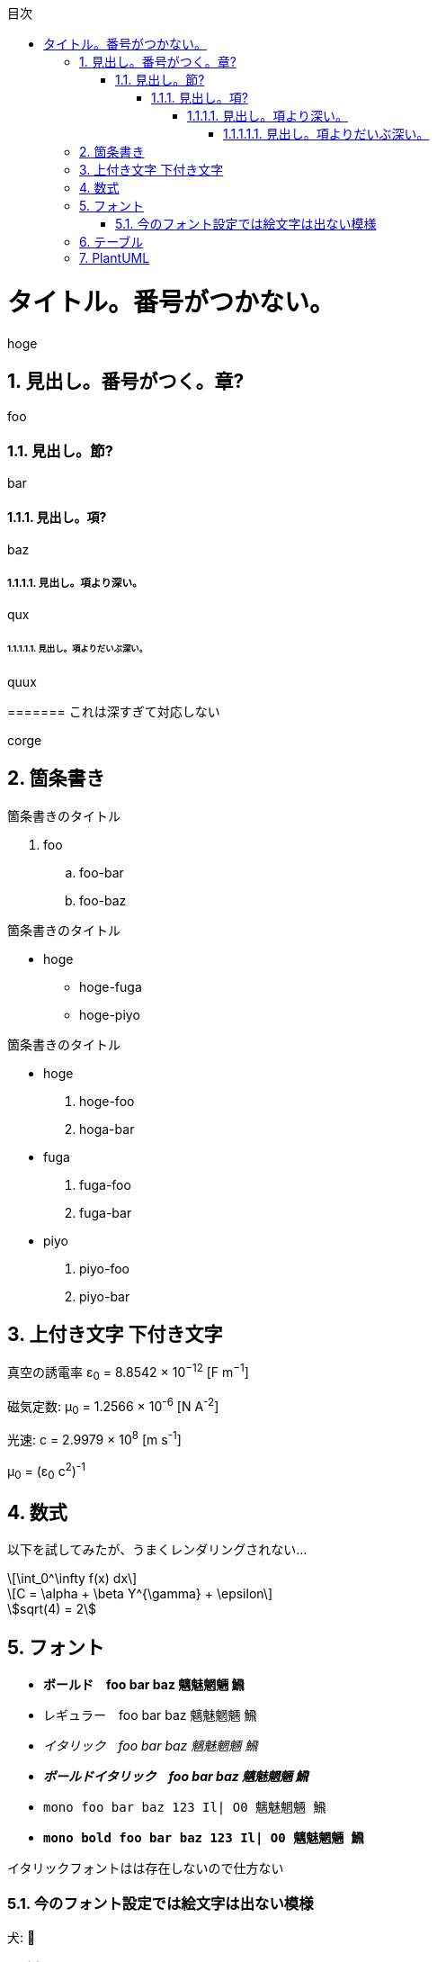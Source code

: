 :lang: ja
:doctype: book
:source-highlighter: coderay
:pdf-fontsdir: fonts

:chapter-label: 
:chapter-refsig: 
:section-refsig: 

:important-caption: 重要
:warning-caption: 警告
:example-caption: 例
:table-caption: 表
:figure-caption: 図
:stem: latexmath
:toclevels: 10
:sectnums:
:sectnumlevels: 10
:toc-title: 目次
:toc:
<<<

= タイトル。番号がつかない。

hoge

== 見出し。番号がつく。章?

foo

=== 見出し。節?

bar

==== 見出し。項?

baz

===== 見出し。項より深い。

qux

====== 見出し。項よりだいぶ深い。

quux

======= これは深すぎて対応しない

corge

== 箇条書き

.箇条書きのタイトル
. foo
.. foo-bar
.. foo-baz

//-

.箇条書きのタイトル
* hoge
** hoge-fuga
** hoge-piyo

//-

.箇条書きのタイトル
* hoge
. hoge-foo
. hoga-bar
* fuga
. fuga-foo
. fuga-bar
* piyo
. piyo-foo
. piyo-bar

== 上付き文字 下付き文字

真空の誘電率 ε~0~ = 8.8542 × 10^−12^ [F m^−1^]

磁気定数: μ~0~ = 1.2566 × 10^-6^ [N A^-2^]

光速: c = 2.9979 × 10^8^ [m s^-1^]

μ~0~ = (ε~0~ c^2^)^-1^

== 数式

以下を試してみたが、うまくレンダリングされない...

[stem]
++++
\int_0^\infty f(x) dx
++++

[stem,latexmath]
++++
C = \alpha + \beta Y^{\gamma} + \epsilon
++++

[asciimath]
++++
sqrt(4) = 2
++++


== フォント

* *ボールド　foo bar baz 魑魅魍魎 𩹉*
* レギュラー　foo bar baz 魑魅魍魎 𩹉
* _イタリック　foo bar baz 魑魅魍魎 𩹉_
* *_ボールドイタリック　foo bar baz 魑魅魍魎 𩹉_*
* `mono foo bar baz 123 Il| O0 魑魅魍魎 𩹉`
* *`mono bold foo bar baz 123 Il| O0 魑魅魍魎 𩹉`*

イタリックフォントはは存在しないので仕方ない

=== 今のフォント設定では絵文字は出ない模様

犬: 🐶

猫: 😺

ハート: ♥

ダイヤ: ♦

ジョーカー: 🃏


== テーブル

.普通の表
[options="header,autowidth"]
|===
|col1|col2|col3
|data1|data2|data3
|===


.結合表
[options="header"]
|====
|col1|col2|col3|col4
3+|三列結合|4列目
.2+|2行結合|2-2|2-3|2-4
|3-2|3-3|3-4
|====


.表の中に表
[cols="1a,2a"]
|===
| outer col 1 | outer col 2

| Banana
| Kiwi

| Mango
| Apple
赤りんご

[cols="1a,2a"]
!===
! inner col 1 ! inner col 2

! 紅玉
! 酸味が強め

! ジョナゴールド
! 果肉は硬く、緻密でシャキシャキしている

!===

青りんご

[cols="1a,2a"]
!===
! inner col 1 ! inner col 2

! 王林
! 甘さが強く、独特のな香りがある。

! トキ
! 穏やかな酸味。香りが強い。

!===

|===

.大きくて複雑な表。cols の "a" は「asciidoc記法を有効にする」という意味。
[options="header", cols="1a,2a,5a"]
|===
|名称
|開発元
|特徴

|Firefox
|
Mozilla Foundation および Mozilla Corporation
|
* オープンソース
* 標準への準拠
* 完全にオープンソース
* エンジンは Gecko / SpiderMonkey

|Google Chrome
|
Google
|
* 主要部分はオープンソースだが、全体としてはプロプライエタリ
* 標準への準拠
* 完全にオープンソース
* エンジンは Blink / V8

|Lynx
|Thomas Dickey
|
* テキスト表示のブラウザ
* 画像は表示できない
* テーブルにもフレームにも対応しない

|旧 Microsoft Edge
.3+|Microsoft
|
* マイクロソフトの独自ブラウザ
* 2020年に終了。
* アイコンが IE と似ている

|新 Microsoft Edge
|
* マイクロソフトの Chromium 派生ブラウザ
* Google Chrome と共通点が多い
* アイコンは ジェルボールに似ている

|Intenet Explorer
|
* 昔は世界を席巻していた
* 今は マイクロソフト自身があまり使ってほしくないと言っている模様
* ActiveX Control という必殺技がある
* ウェブ標準にはあまり従わない
* 昔は Mac 版もあったが、今はない。

|Safari
|Apple
|
* macOS と iOS の標準ブラウザ
* WebKit(KHTML) ベース
* エンジンは WebKit / Nitro
* Chromium勢、Firefox と比べるとウェブ標準との乖離が多いと言われている
* 昔は Windows 版もあったが、今はない。

|Dream Passport
|セガ
|
* ゲーム機 Dreamcast 用のブラウザ

|Opera
|オペラ・ソフトウェア
|
* 以前は独自エンジン(Presto)のブラウザだったが、今は Chromium ベースになっている
* W-ZERO3 や ニンテンドーDS などでも採用されていた

|NetFront
|ACCESS
|
* PlayStation Vita や ニンテンドー3DS などで採用されていた
* 以前は独自エンジンだったが、今は WebKit を使っている模様

|iCab
|Alexander Clauss
|
* 独自エンジンを採用した Macintosh 用ブラウザだった。
* 今は WebKit ベース


|===

== PlantUML

.PlantUMLは、スタイルを config= で指定できる。
[plantuml,hogeの図,config=style/plantuml.conf]
--
class foo
class bar
class baz
foo -> bar : 漢字
bar -> baz : サロゲートペア文字(𩹉)
baz -> foo : 絵文字(🐶)
--

絵文字は出ない。本文にも出ないけど(🐶)

.PlantUMLによる数式(png)
[plantuml,数式,config=style/plantuml.conf, scaledwidth="30%"]
--
:<latex>\sum_{i=0}^{n-1} (犬_i + 𩹉_i^2)</latex>;
--
「犬」は出るけど「𩹉」は出ない模様。


.PlantUMLによる数式(svg)
[plantuml,数式,format="svg",config=style/plantuml.conf, scaledwidth="30%"]
--
:<latex>\sum_{i=0}^{n-1} (犬_i + 𩹉_i^2)</latex>;
--
こちらも「犬」は出るけど「𩹉」は出ない模様。

拡大すると、ちょっと形が崩れている。
